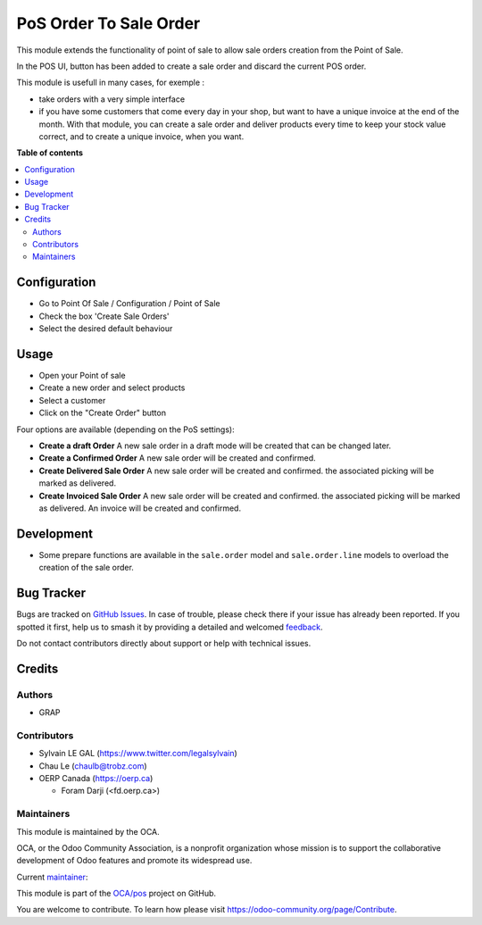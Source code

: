 =======================
PoS Order To Sale Order
=======================

.. 
   !!!!!!!!!!!!!!!!!!!!!!!!!!!!!!!!!!!!!!!!!!!!!!!!!!!!
   !! This file is generated by oca-gen-addon-readme !!
   !! changes will be overwritten.                   !!
   !!!!!!!!!!!!!!!!!!!!!!!!!!!!!!!!!!!!!!!!!!!!!!!!!!!!
   !! source digest: sha256:ec22f8ae4827a2fbe9dd3c9b4b429a10d48a490e33e23d173079251e5e904223
   !!!!!!!!!!!!!!!!!!!!!!!!!!!!!!!!!!!!!!!!!!!!!!!!!!!!

.. |badge1| image:: https://img.shields.io/badge/maturity-Production%2FStable-green.png
    :target: https://odoo-community.org/page/development-status
    :alt: Production/Stable
.. |badge2| image:: https://img.shields.io/badge/licence-AGPL--3-blue.png
    :target: http://www.gnu.org/licenses/agpl-3.0-standalone.html
    :alt: License: AGPL-3
.. |badge3| image:: https://img.shields.io/badge/github-OCA%2Fpos-lightgray.png?logo=github
    :target: https://github.com/OCA/pos/tree/18.0/pos_order_to_sale_order
    :alt: OCA/pos
.. |badge4| image:: https://img.shields.io/badge/weblate-Translate%20me-F47D42.png
    :target: https://translation.odoo-community.org/projects/pos-18-0/pos-18-0-pos_order_to_sale_order
    :alt: Translate me on Weblate
.. |badge5| image:: https://img.shields.io/badge/runboat-Try%20me-875A7B.png
    :target: https://runboat.odoo-community.org/builds?repo=OCA/pos&target_branch=18.0
    :alt: Try me on Runboat

|badge1| |badge2| |badge3| |badge4| |badge5|

This module extends the functionality of point of sale to allow sale
orders creation from the Point of Sale.

In the POS UI, button has been added to create a sale order and discard
the current POS order.

This module is usefull in many cases, for exemple :

-  take orders with a very simple interface
-  if you have some customers that come every day in your shop, but want
   to have a unique invoice at the end of the month. With that module,
   you can create a sale order and deliver products every time to keep
   your stock value correct, and to create a unique invoice, when you
   want.

**Table of contents**

.. contents::
   :local:

Configuration
=============

-  Go to Point Of Sale / Configuration / Point of Sale
-  Check the box 'Create Sale Orders'
-  Select the desired default behaviour

|image_setting|

.. |image_setting| image:: https://raw.githubusercontent.com/OCA/pos/18.0/pos_order_to_sale_order/static/description/res_config_settings_form.png

Usage
=====

-  Open your Point of sale
-  Create a new order and select products
-  Select a customer
-  Click on the "Create Order" button

|image1|

Four options are available (depending on the PoS settings):

-  **Create a draft Order** A new sale order in a draft mode will be
   created that can be changed later.
-  **Create a Confirmed Order** A new sale order will be created and
   confirmed.
-  **Create Delivered Sale Order** A new sale order will be created and
   confirmed. the associated picking will be marked as delivered.
-  **Create Invoiced Sale Order** A new sale order will be created and
   confirmed. the associated picking will be marked as delivered. An
   invoice will be created and confirmed.

|image2|

.. |image1| image:: https://raw.githubusercontent.com/OCA/pos/18.0/pos_order_to_sale_order/static/description/pos_frontend_button.png
.. |image2| image:: https://raw.githubusercontent.com/OCA/pos/18.0/pos_order_to_sale_order/static/description/pos_frontend_popup.png

Development
===========

-  Some prepare functions are available in the ``sale.order`` model and
   ``sale.order.line`` models to overload the creation of the sale
   order.

Bug Tracker
===========

Bugs are tracked on `GitHub Issues <https://github.com/OCA/pos/issues>`_.
In case of trouble, please check there if your issue has already been reported.
If you spotted it first, help us to smash it by providing a detailed and welcomed
`feedback <https://github.com/OCA/pos/issues/new?body=module:%20pos_order_to_sale_order%0Aversion:%2018.0%0A%0A**Steps%20to%20reproduce**%0A-%20...%0A%0A**Current%20behavior**%0A%0A**Expected%20behavior**>`_.

Do not contact contributors directly about support or help with technical issues.

Credits
=======

Authors
-------

* GRAP

Contributors
------------

-  Sylvain LE GAL (https://www.twitter.com/legalsylvain)
-  Chau Le (chaulb@trobz.com)
-  OERP Canada (https://oerp.ca)

   -  Foram Darji (<fd.oerp.ca>)

Maintainers
-----------

This module is maintained by the OCA.

.. image:: https://odoo-community.org/logo.png
   :alt: Odoo Community Association
   :target: https://odoo-community.org

OCA, or the Odoo Community Association, is a nonprofit organization whose
mission is to support the collaborative development of Odoo features and
promote its widespread use.

.. |maintainer-legalsylvain| image:: https://github.com/legalsylvain.png?size=40px
    :target: https://github.com/legalsylvain
    :alt: legalsylvain

Current `maintainer <https://odoo-community.org/page/maintainer-role>`__:

|maintainer-legalsylvain| 

This module is part of the `OCA/pos <https://github.com/OCA/pos/tree/18.0/pos_order_to_sale_order>`_ project on GitHub.

You are welcome to contribute. To learn how please visit https://odoo-community.org/page/Contribute.
